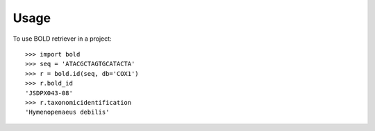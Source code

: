 ========
Usage
========

To use BOLD retriever in a project::

    >>> import bold
    >>> seq = 'ATACGCTAGTGCATACTA'
    >>> r = bold.id(seq, db='COX1')
    >>> r.bold_id
    'JSDPX043-08'
    >>> r.taxonomicidentification
    'Hymenopenaeus debilis'

